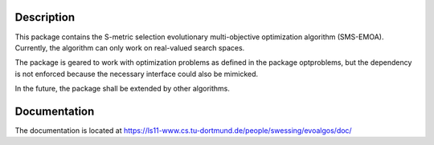 Description
===========

This package contains the S-metric selection evolutionary multi-objective
optimization algorithm (SMS-EMOA). Currently, the algorithm can only work on
real-valued search spaces.

The package is geared to work with optimization problems as defined in the
package optproblems, but the dependency is not enforced because the necessary
interface could also be mimicked.

In the future, the package shall be extended by other algorithms.


Documentation
=============

The documentation is located at
https://ls11-www.cs.tu-dortmund.de/people/swessing/evoalgos/doc/
